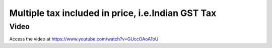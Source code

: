 .. _indiangst:

.. index::
   single: Multiple tax included in Product Price
   single: Goods and Service Tax included in price

==================================================
Multiple tax included in price, i.e.Indian GST Tax
==================================================

Video
-----
Access the video at https://www.youtube.com/watch?v=GUccOAoA1bU

.. raw:: html

    <div style="position: relative; padding-bottom: 56.25%; height: 0; overflow: hidden; max-width: 100%; height: auto;">
        <iframe src="https://www.youtube.com/embed/GUccOAoA1bU" frameborder="0" allowfullscreen style="position: absolute; top: 0; left: 0; width: 700px; height: 385px;"></iframe>
    </div>
